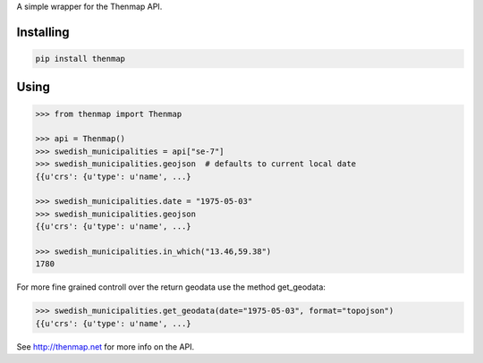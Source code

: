 A simple wrapper for the Thenmap API.

Installing
==========

.. code:: bash

  pip install thenmap

Using
=====

.. code:: python

  >>> from thenmap import Thenmap

  >>> api = Thenmap()
  >>> swedish_municipalities = api["se-7"]
  >>> swedish_municipalities.geojson  # defaults to current local date
  {{u'crs': {u'type': u'name', ...}

  >>> swedish_municipalities.date = "1975-05-03"
  >>> swedish_municipalities.geojson
  {{u'crs': {u'type': u'name', ...}

  >>> swedish_municipalities.in_which("13.46,59.38")
  1780

For more fine grained controll over the return geodata use the method get_geodata:

.. code:: python

  >>> swedish_municipalities.get_geodata(date="1975-05-03", format="topojson")
  {{u'crs': {u'type': u'name', ...}


See http://thenmap.net for more info on the API.